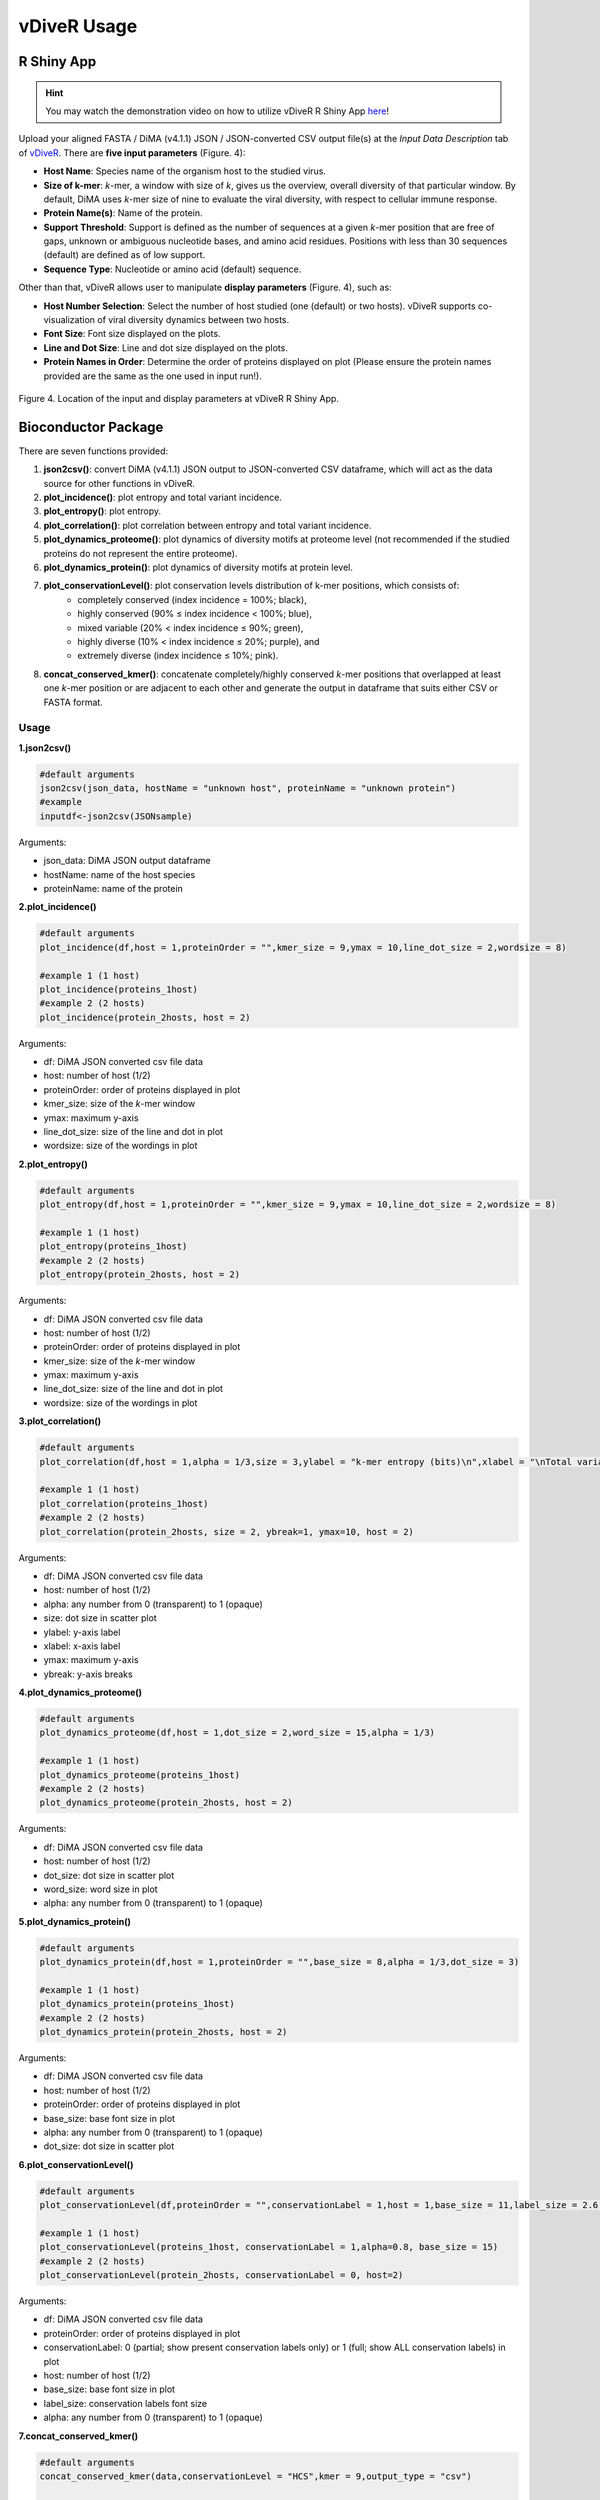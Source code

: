 vDiveR Usage
==============

R Shiny App
---------------------

.. Hint::
    You may watch the demonstration video on how to utilize vDiveR R Shiny App `here <https://youtu.be/rJlmL6Rbp6k>`_!

Upload your aligned FASTA / DiMA (v4.1.1) JSON / JSON-converted CSV output file(s) at the *Input Data Description* tab of `vDiveR <https://protocol-viral-diversity.shinyapps.io/DiveR/>`_. There are **five input parameters** (Figure. 4):

- **Host Name**: Species name of the organism host to the studied virus.
- **Size of k-mer**: *k*-mer, a window with size of *k*, gives us the overview, overall diversity of that particular window. By default, DiMA uses *k*-mer size of nine to evaluate the viral diversity, with respect to cellular immune response.
- **Protein Name(s)**: Name of the protein.
- **Support Threshold**: Support is defined as the number of sequences at a given *k*-mer position that are free of gaps, unknown or ambiguous nucleotide bases, and amino acid residues. Positions with less than 30 sequences (default) are defined as of low support.
- **Sequence Type**: Nucleotide or amino acid (default) sequence.

Other than that, vDiveR allows user to manipulate **display parameters** (Figure. 4), such as:

- **Host Number Selection**: Select the number of host studied (one (default) or two hosts). vDiveR supports co-visualization of viral diversity dynamics between two hosts.
- **Font Size**: Font size displayed on the plots.
- **Line and Dot Size**: Line and dot size displayed on the plots.
- **Protein Names in Order**: Determine the order of proteins displayed on plot (Please ensure the protein names provided are the same as the one used in input run!).

.. figure:: images/input_parameters.jpg
Figure 4. Location of the input and display parameters at vDiveR R Shiny App.


Bioconductor Package
---------------------
There are seven functions provided:

#. **json2csv()**: convert DiMA (v4.1.1) JSON output to JSON-converted CSV dataframe, which will act as the data source for other functions in vDiveR.
#. **plot_incidence()**: plot entropy and total variant incidence.
#. **plot_entropy()**: plot entropy.
#. **plot_correlation()**: plot correlation between entropy and total variant incidence.
#. **plot_dynamics_proteome()**: plot dynamics of diversity motifs at proteome level (not recommended if the studied proteins do not represent the entire proteome).
#. **plot_dynamics_protein()**: plot dynamics of diversity motifs at protein level.
#. **plot_conservationLevel()**: plot conservation levels distribution of k-mer positions, which consists of: 
    - completely conserved (index incidence = 100%; black), 
    - highly conserved (90% ≤ index incidence < 100%; blue), 
    - mixed variable (20% < index incidence ≤ 90%; green), 
    - highly diverse (10% < index incidence ≤ 20%; purple), and 
    - extremely diverse (index incidence ≤ 10%; pink).
#. **concat_conserved_kmer()**: concatenate completely/highly conserved *k*-mer positions that overlapped at least one *k*-mer position or are adjacent to each other and generate the output in dataframe that suits either CSV or FASTA format.


Usage
^^^^^^^^^^^^^^^^^^
**1.json2csv()**

.. code-block:: 

    #default arguments
    json2csv(json_data, hostName = "unknown host", proteinName = "unknown protein")
    #example
    inputdf<-json2csv(JSONsample)

Arguments:

- json_data: DiMA JSON output dataframe
- hostName: name of the host species
- proteinName: name of the protein

**2.plot_incidence()**

.. code-block::

    #default arguments
    plot_incidence(df,host = 1,proteinOrder = "",kmer_size = 9,ymax = 10,line_dot_size = 2,wordsize = 8)
    
    #example 1 (1 host)
    plot_incidence(proteins_1host)
    #example 2 (2 hosts)
    plot_incidence(protein_2hosts, host = 2)


Arguments:

- df: DiMA JSON converted csv file data
- host: number of host (1/2)
- proteinOrder: order of proteins displayed in plot
- kmer_size: size of the *k*-mer window
- ymax: maximum y-axis
- line_dot_size: size of the line and dot in plot
- wordsize: size of the wordings in plot

**2.plot_entropy()**

.. code-block::

    #default arguments
    plot_entropy(df,host = 1,proteinOrder = "",kmer_size = 9,ymax = 10,line_dot_size = 2,wordsize = 8)
    
    #example 1 (1 host)
    plot_entropy(proteins_1host)
    #example 2 (2 hosts)
    plot_entropy(protein_2hosts, host = 2)


Arguments:

- df: DiMA JSON converted csv file data
- host: number of host (1/2)
- proteinOrder: order of proteins displayed in plot
- kmer_size: size of the *k*-mer window
- ymax: maximum y-axis
- line_dot_size: size of the line and dot in plot
- wordsize: size of the wordings in plot

**3.plot_correlation()**

.. code-block::

    #default arguments
    plot_correlation(df,host = 1,alpha = 1/3,size = 3,ylabel = "k-mer entropy (bits)\n",xlabel = "\nTotal variants (%)",ymax = ceiling(max(df$entropy)),ybreak = 0.5)
    
    #example 1 (1 host)
    plot_correlation(proteins_1host)
    #example 2 (2 hosts)
    plot_correlation(protein_2hosts, size = 2, ybreak=1, ymax=10, host = 2)

Arguments:

- df: DiMA JSON converted csv file data
- host: number of host (1/2)
- alpha: any number from 0 (transparent) to 1 (opaque)
- size: dot size in scatter plot
- ylabel: y-axis label
- xlabel: x-axis label
- ymax: maximum y-axis
- ybreak: y-axis breaks

**4.plot_dynamics_proteome()**

.. code-block::

    #default arguments
    plot_dynamics_proteome(df,host = 1,dot_size = 2,word_size = 15,alpha = 1/3)

    #example 1 (1 host)
    plot_dynamics_proteome(proteins_1host)
    #example 2 (2 hosts)
    plot_dynamics_proteome(protein_2hosts, host = 2)


Arguments:

- df: DiMA JSON converted csv file data
- host: number of host (1/2)
- dot_size: dot size in scatter plot
- word_size: word size in plot
- alpha: any number from 0 (transparent) to 1 (opaque)


**5.plot_dynamics_protein()**

.. code-block::

    #default arguments
    plot_dynamics_protein(df,host = 1,proteinOrder = "",base_size = 8,alpha = 1/3,dot_size = 3)

    #example 1 (1 host)
    plot_dynamics_protein(proteins_1host)
    #example 2 (2 hosts)
    plot_dynamics_protein(protein_2hosts, host = 2)


Arguments:

- df: DiMA JSON converted csv file data
- host: number of host (1/2)
- proteinOrder: order of proteins displayed in plot
- base_size: base font size in plot
- alpha: any number from 0 (transparent) to 1 (opaque)
- dot_size: dot size in scatter plot

**6.plot_conservationLevel()**

.. code-block::

    #default arguments
    plot_conservationLevel(df,proteinOrder = "",conservationLabel = 1,host = 1,base_size = 11,label_size = 2.6,alpha = 0.6)

    #example 1 (1 host)
    plot_conservationLevel(proteins_1host, conservationLabel = 1,alpha=0.8, base_size = 15)
    #example 2 (2 hosts)
    plot_conservationLevel(protein_2hosts, conservationLabel = 0, host=2)

Arguments:

- df: DiMA JSON converted csv file data
- proteinOrder: order of proteins displayed in plot
- conservationLabel: 0 (partial; show present conservation labels only) or 1 (full; show ALL conservation labels) in plot
- host: number of host (1/2)
- base_size: base font size in plot
- label_size: conservation labels font size
- alpha: any number from 0 (transparent) to 1 (opaque) 

**7.concat_conserved_kmer()**

.. code-block::

    #default arguments
    concat_conserved_kmer(data,conservationLevel = "HCS",kmer = 9,output_type = "csv")

    #example 1 (1 host and store the output in csv format)
    csv<-concat_conserved_kmer(proteins_1host)
    #example 1 (1 host and store the HCS output in FASTA format)
    fasta <- concat_conserved_kmer(protein_2hosts, output_type = "fasta", conservationLevel = "HCS")
    #example 2 (2 hosts)
    csv_2hosts<-concat_conserved_kmer(protein_2hosts, conservationLevel = "CCS")


Arguments:

- data: DiMA JSON converted csv file data
- conservationLevel: CCS (completely conserved) / HCS (highly conserved)
- kmer: size of the *k*-mer window
- output_type: type of the output; "csv" or "fasta"

